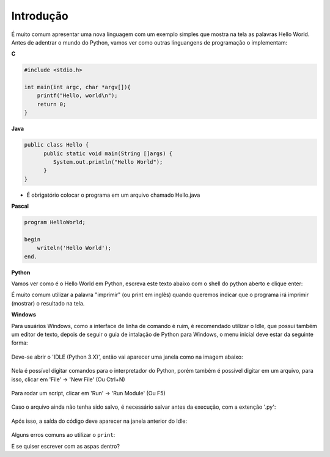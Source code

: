 Introdução
==========

.. todo:: dar uma introduzida no assunto, talvez só copiar o texto do doc
          do SESC. Ou não

É muito comum apresentar uma nova linguagem com um exemplo simples que mostra
na tela as palavras Hello World. Antes de adentrar o mundo do Python, vamos
ver como outras linguangens de programação o implementam:

**C**

.. code:: C

   #include <stdio.h>

   int main(int argc, char *argv[]){
       printf("Hello, world\n");
       return 0;
   }

**Java**

.. code:: java

   public class Hello {
         public static void main(String []args) {
            System.out.println("Hello World");
         }
   }

* É obrigatório colocar o programa em um arquivo chamado Hello.java

**Pascal**

.. code:: pascal

   program HelloWorld;

   begin
       writeln('Hello World');
   end.

**Python**

Vamos ver como é o Hello World em Python, escreva este texto abaixo com o
shell do python aberto e clique enter:

.. doctest::

   >>> print("Hello, World!")
   Hello, World!


É muito comum utilizar a palavra "imprimir" (ou print em inglês) quando
queremos indicar que o programa irá imprimir (mostrar) o resultado na tela.

**Windows**

Para usuários Windows, como a interface de linha de comando é ruim, é recomendado utilizar o Idle, que possui também um editor de texto, depois de seguir o guia de intalação de Python para Windows, o menu inicial deve estar da seguinte forma:

.. figure:: images/idle1.png
   :align: center
   :scale: 80%

Deve-se abrir o 'IDLE (Python 3.X)', então vai aparecer uma janela como na imagem abaixo:

.. figure:: images/idle2.png
   :align: center
   :scale: 80%

Nela é possível digitar comandos para o interpretador do Python, porém também é possível digitar em um arquivo, para isso, clicar em 'File' -> 'New File' (Ou Ctrl+N)

.. figure:: images/idle3.png
   :align: center
   :scale: 80%

Para rodar um script, clicar em 'Run' -> 'Run Module' (Ou F5)

.. figure:: images/idle4.png
   :align: center
   :scale: 80%

Caso o arquivo ainda não tenha sido salvo, é necessário salvar antes da execução, com a extenção '.py':

.. figure:: images/idle5.png
   :align: center
   :scale: 80%

Após isso, a saída do código deve aparecer na janela anterior do Idle:

.. figure:: images/idle6.png
   :align: center
   :scale: 80%

Alguns erros comuns ao utilizar o ``print``:

.. doctest::

  >>> # Erro 1. Letra P maiúscula
  >>> Print("Hello, World!")
  Traceback (most recent call last):
      ...
  NameError: name 'Print' is not defined

.. doctest::

  >>> # Erro 2. Sem aspas
  >>> print(Hello, World!)
  Traceback (most recent call last):
      ...
  SyntaxError: invalid syntax

.. doctest::

  >>> # Erro 3. Abrir e não fechar as aspas
  >>> print("Hello, World!)
  Traceback (most recent call last):
      ...
  SyntaxError: EOL while scanning string literal

.. doctest::

  >>> # Erro 4. Usar um tipo de aspa no começo, outro no fim:
  >>> print('Hello, World!")
  Traceback (most recent call last):
      ...
  SyntaxError: EOL while scanning string literal

.. doctest::

  >>> # Erro 5. Usar espaço ou tab antes do print.
  >>>  print('Hello, World!')
  Traceback (most recent call last):
      ...
  IndentationError: unexpected indent
  >>>     print('Hello, World!')
  Traceback (most recent call last):
      ...
  IndentationError: unexpected indent

E se quiser escrever com as aspas dentro?

.. doctest::

  >>> # Se quiser usar com aspas simples dentro, use a dupla no print. E vice-versa
  >>> print('Python é legal! Mas não o "legal" como dizem pra outras coisas')
  Python é legal! Mas não o "legal" como dizem pra outras coisas
  >>> print("Python é legal! Mas não o 'legal' como dizem pra outras coisas")
  Python é legal! Mas não o 'legal' como dizem pra outras coisas
